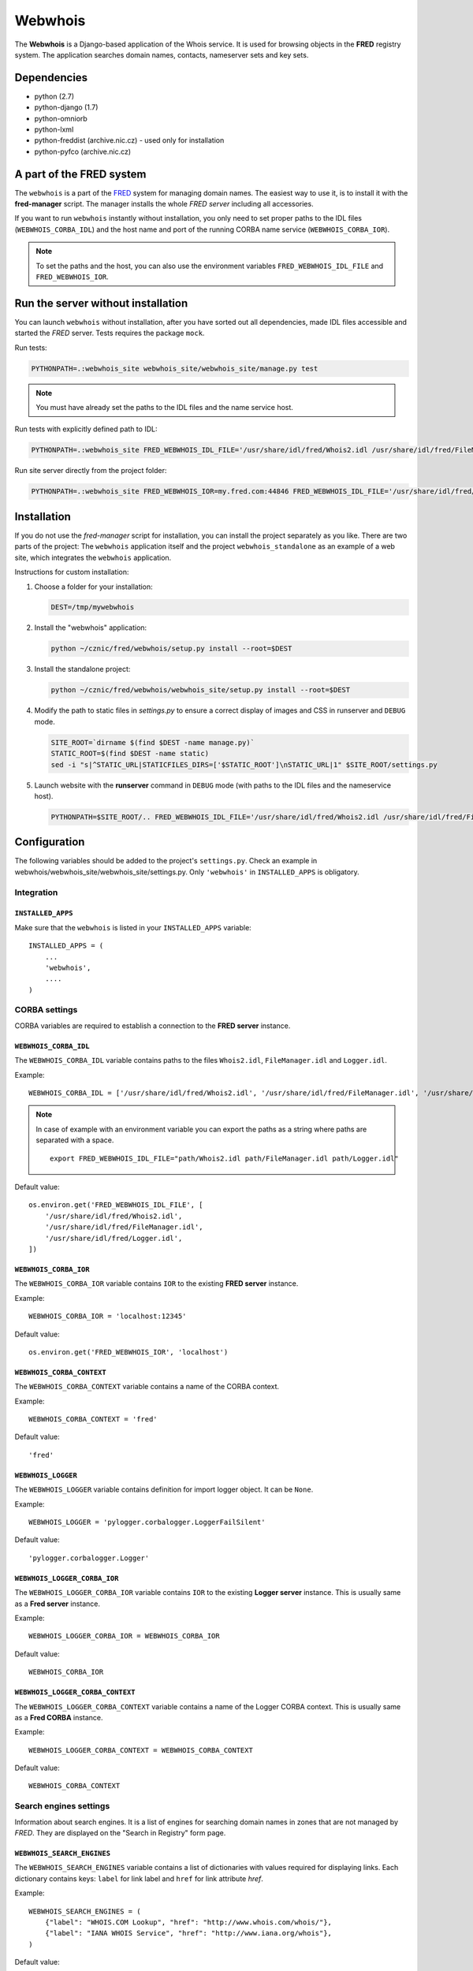 ========
Webwhois
========

The **Webwhois** is a Django-based application of the Whois service.
It is used for browsing objects in the **FRED** registry system.
The application searches domain names, contacts, nameserver sets and key sets.


Dependencies
============

- python (2.7)
- python-django (1.7)
- python-omniorb
- python-lxml
- python-freddist (archive.nic.cz) - used only for installation
- python-pyfco (archive.nic.cz)


A part of the FRED system
=========================

The ``webwhois`` is a part of the FRED_ system for managing domain names.
The easiest way to use it, is to install it with the **fred-manager** script.
The manager installs the whole *FRED server* including all accessories.

If you want to run ``webwhois`` instantly without installation, you only need to set
proper paths to the IDL files (``WEBWHOIS_CORBA_IDL``) and
the host name and port of the running CORBA name service (``WEBWHOIS_CORBA_IOR``).

.. Note::
    To set the paths and the host, you can also use the environment variables ``FRED_WEBWHOIS_IDL_FILE``
    and ``FRED_WEBWHOIS_IOR``.


Run the server without installation
===================================

You can launch ``webwhois`` without installation, after you have sorted out all dependencies,
made IDL files accessible and started the *FRED* server. Tests requires the package ``mock``.

Run tests:

.. code:: shell

	PYTHONPATH=.:webwhois_site webwhois_site/webwhois_site/manage.py test

.. Note::

   You must have already set the paths to the IDL files and the name service host.

Run tests with explicitly defined path to IDL:

.. code:: shell

   PYTHONPATH=.:webwhois_site FRED_WEBWHOIS_IDL_FILE='/usr/share/idl/fred/Whois2.idl /usr/share/idl/fred/FileManager.idl /usr/share/idl/fred/Logger.idl' webwhois_site/webwhois_site/manage.py test

Run site server directly from the project folder:

.. code:: shell

   PYTHONPATH=.:webwhois_site FRED_WEBWHOIS_IOR=my.fred.com:44846 FRED_WEBWHOIS_IDL_FILE='/usr/share/idl/fred/Whois2.idl /usr/share/idl/fred/FileManager.idl /usr/share/idl/fred/Logger.idl' webwhois_site/webwhois_site/manage.py runserver


Installation
============

If you do not use the *fred-manager* script for installation, you can install the project separately as you like.
There are two parts of the project: The ``webwhois`` application itself and the project ``webwhois_standalone``
as an example of a web site, which integrates the ``webwhois`` application.

Instructions for custom installation:

1. Choose a folder for your installation:

   .. code:: shell

       DEST=/tmp/mywebwhois

2. Install the "webwhois" application:

   .. code:: shell

       python ~/cznic/fred/webwhois/setup.py install --root=$DEST

3. Install the standalone project:

   .. code:: shell

       python ~/cznic/fred/webwhois/webwhois_site/setup.py install --root=$DEST

4. Modify the path to static files in *settings.py* to ensure a correct display of images and CSS in runserver and ``DEBUG`` mode.

   .. code:: shell

       SITE_ROOT=`dirname $(find $DEST -name manage.py)`
       STATIC_ROOT=$(find $DEST -name static)
       sed -i "s|^STATIC_URL|STATICFILES_DIRS=['$STATIC_ROOT']\nSTATIC_URL|1" $SITE_ROOT/settings.py

5. Launch website with the **runserver** command in ``DEBUG`` mode (with paths to the IDL files and the nameservice host).

   .. code:: shell

       PYTHONPATH=$SITE_ROOT/.. FRED_WEBWHOIS_IDL_FILE='/usr/share/idl/fred/Whois2.idl /usr/share/idl/fred/FileManager.idl /usr/share/idl/fred/Logger.idl' FRED_WEBWHOIS_IOR=my.fred.com:44846 python $SITE_ROOT/manage.py runserver


Configuration
=============

The following variables should be added to the project's ``settings.py``.
Check an example in webwhois/webwhois_site/webwhois_site/settings.py.
Only ``'webwhois'`` in ``INSTALLED_APPS`` is obligatory.


Integration
-----------

``INSTALLED_APPS``
^^^^^^^^^^^^^^^^^^

Make sure that the ``webwhois`` is listed in your ``INSTALLED_APPS`` variable::

    INSTALLED_APPS = (
        ...
        'webwhois',
        ....
    )


CORBA settings
--------------

CORBA variables are required to establish a connection to the **FRED server** instance.

``WEBWHOIS_CORBA_IDL``
^^^^^^^^^^^^^^^^^^^^^^

The ``WEBWHOIS_CORBA_IDL`` variable contains paths to the files ``Whois2.idl``, ``FileManager.idl`` and ``Logger.idl``.

Example::

    WEBWHOIS_CORBA_IDL = ['/usr/share/idl/fred/Whois2.idl', '/usr/share/idl/fred/FileManager.idl', '/usr/share/idl/fred/Logger.idl']

.. Note::

   In case of example with an environment variable you can export the paths as a string
   where paths are separated with a space.

   ::

      export FRED_WEBWHOIS_IDL_FILE="path/Whois2.idl path/FileManager.idl path/Logger.idl"

Default value::

    os.environ.get('FRED_WEBWHOIS_IDL_FILE', [
        '/usr/share/idl/fred/Whois2.idl',
        '/usr/share/idl/fred/FileManager.idl',
        '/usr/share/idl/fred/Logger.idl',
    ])

``WEBWHOIS_CORBA_IOR``
^^^^^^^^^^^^^^^^^^^^^^

The ``WEBWHOIS_CORBA_IOR`` variable contains ``IOR`` to the existing **FRED server** instance.

Example::

    WEBWHOIS_CORBA_IOR = 'localhost:12345'

Default value::

    os.environ.get('FRED_WEBWHOIS_IOR', 'localhost')

``WEBWHOIS_CORBA_CONTEXT``
^^^^^^^^^^^^^^^^^^^^^^^^^^

The ``WEBWHOIS_CORBA_CONTEXT`` variable contains a name of the CORBA context.

Example::

    WEBWHOIS_CORBA_CONTEXT = 'fred'

Default value::

    'fred'

``WEBWHOIS_LOGGER``
^^^^^^^^^^^^^^^^^^^

The ``WEBWHOIS_LOGGER`` variable contains definition for import logger object. It can be ``None``.

Example::

    WEBWHOIS_LOGGER = 'pylogger.corbalogger.LoggerFailSilent'

Default value::

    'pylogger.corbalogger.Logger'

``WEBWHOIS_LOGGER_CORBA_IOR``
^^^^^^^^^^^^^^^^^^^^^^^^^^^^^

The ``WEBWHOIS_LOGGER_CORBA_IOR`` variable contains ``IOR`` to the existing **Logger server** instance. This is usually
same as a **Fred server** instance.

Example::

    WEBWHOIS_LOGGER_CORBA_IOR = WEBWHOIS_CORBA_IOR

Default value::

    WEBWHOIS_CORBA_IOR

``WEBWHOIS_LOGGER_CORBA_CONTEXT``
^^^^^^^^^^^^^^^^^^^^^^^^^^^^^^^^^

The ``WEBWHOIS_LOGGER_CORBA_CONTEXT`` variable contains a name of the Logger CORBA context. This is usually same as
a **Fred CORBA** instance.

Example::

    WEBWHOIS_LOGGER_CORBA_CONTEXT = WEBWHOIS_CORBA_CONTEXT

Default value::

    WEBWHOIS_CORBA_CONTEXT


Search engines settings
-----------------------

Information about search engines. It is a list of engines for searching domain
names in zones that are not managed by *FRED*. They are displayed
on the "Search in Registry" form page.

``WEBWHOIS_SEARCH_ENGINES``
^^^^^^^^^^^^^^^^^^^^^^^^^^^

The ``WEBWHOIS_SEARCH_ENGINES`` variable contains a list of dictionaries with values
required for displaying links. Each dictionary contains keys: ``label`` for link label
and ``href`` for link attribute *href*.

Example::

    WEBWHOIS_SEARCH_ENGINES = (
        {"label": "WHOIS.COM Lookup", "href": "http://www.whois.com/whois/"},
        {"label": "IANA WHOIS Service", "href": "http://www.iana.org/whois"},
    )

Default value::

    (
        {"label": "WHOIS.COM Lookup", "href": "http://www.whois.com/whois/"},
        {"label": "IANA WHOIS Service", "href": "http://www.iana.org/whois"},
    )


Registrars settings
-------------------

Information about registrars. There are links displayed on the page with a list of registrars.

``WEBWHOIS_HOW_TO_BECOME_A_REGISTRAR_URL``
^^^^^^^^^^^^^^^^^^^^^^^^^^^^^^^^^^^^^^^^^^

The ``WEBWHOIS_HOW_TO_BECOME_A_REGISTRAR_URL`` variable contains a link to the description
"How to become a registrar".

Example::

    WEBWHOIS_HOW_TO_BECOME_A_REGISTRAR_URL = "https://www.nic.cz/page/309/how-to-become-a-registrar-/"

Default value::

    None

``WEBWHOIS_REGISTRAR_CERTIFIED_FOR_RETAIL_URL``
^^^^^^^^^^^^^^^^^^^^^^^^^^^^^^^^^^^^^^^^^^^^^^^

The ``WEBWHOIS_REGISTRAR_CERTIFIED_FOR_RETAIL_URL`` variable contains a link to the page with the list of registrars.

Example::

    WEBWHOIS_REGISTRAR_CERTIFIED_FOR_RETAIL_URL = "https://www.nic.cz/page/928/"

Default value::

    None

``WEBWHOIS_REGISTRAR_SUPPORTS_DNSSEC``
^^^^^^^^^^^^^^^^^^^^^^^^^^^^^^^^^^^^^^

The ``WEBWHOIS_REGISTRAR_SUPPORTS_DNSSEC`` variable contains a link to the page with the specific content related to
the subject.

Example::

    WEBWHOIS_REGISTRAR_SUPPORTS_DNSSEC = "https://www.nic.cz/page/928/#dnssec"

Default value::

    None

``WEBWHOIS_REGISTRAR_SUPPORTS_MOJEID``
^^^^^^^^^^^^^^^^^^^^^^^^^^^^^^^^^^^^^^

The ``WEBWHOIS_REGISTRAR_SUPPORTS_MOJEID`` variable contains a link to the page with the specific content related to
the subject.

Example::

    WEBWHOIS_REGISTRAR_SUPPORTS_MOJEID = "https://www.nic.cz/page/928/#mojeid"

Default value::

    None

``WEBWHOIS_REGISTRAR_SUPPORTS_IPV6``
^^^^^^^^^^^^^^^^^^^^^^^^^^^^^^^^^^^^

The ``WEBWHOIS_REGISTRAR_SUPPORTS_IPV6`` variable contains a link to the page with the specific content related to
the subject.

Example::

    WEBWHOIS_REGISTRAR_SUPPORTS_IPV6 = "https://www.nic.cz/page/928/#ipv6"

Default value::

    None

``WEBWHOIS_REGISTRARS_GROUPS_CERTIFIED``
^^^^^^^^^^^^^^^^^^^^^^^^^^^^^^^^^^^^^^^^

The ``WEBWHOIS_REGISTRARS_GROUPS_CERTIFIED`` variable contains a code that represents certified registrars in the registry.
The certified registrars are shown in the list "Registrars offering also retail services".

Example::

    WEBWHOIS_REGISTRARS_GROUPS_CERTIFIED = ["certified"]

Default value::

    []

``WEBWHOIS_REGISTRARS_GROUPS_UNCERTIFIED``
^^^^^^^^^^^^^^^^^^^^^^^^^^^^^^^^^^^^^^^^^^

The ``WEBWHOIS_REGISTRARS_GROUPS_UNCERTIFIED`` variable contains a code that represents uncertified registrars in the registry.
The uncertified registrars are shown in the list "Registrars offering only wholesale services".

Example::

    WEBWHOIS_REGISTRARS_GROUPS_UNCERTIFIED = ["uncertified"]

Default value::

    []


DNSSEC settings
---------------

Information about the DNSSEC system. There is a link displayed on the page above the list of registrars.

``WEBWHOIS_DNSSEC_URL``
^^^^^^^^^^^^^^^^^^^^^^^

The ``WEBWHOIS_DNSSEC_URL`` variable containts a link to the page describing the system. It can be ``None``.

Example::

    WEBWHOIS_DNSSEC_URL = "http://www.nic.cz/dnssec/"

Default value::

    None


Dobradomena settings
--------------------

Information about the site *Dobradomena*. There is a link displayed on the page above the list of registrars.

``WEBWHOIS_DOBRADOMENA_ROOT``
^^^^^^^^^^^^^^^^^^^^^^^^^^^^^

The ``WEBWHOIS_DOBRADOMENA_ROOT`` variable contains a path to the folder with the PDF-manual files that the site serves.

Example::

    WEBWHOIS_DOBRADOMENA_ROOT = '/tmp/dobradomena/'

.. note::
    Files are stored in the path with the pattern
    ``WEBWHOIS_DOBRADOMENA_ROOT`` / registrar-name / language-code / ``WEBWHOIS_DOBRADOMENA_FILE_NAME``.
    For example ``/tmp/dobradomena/fred_a/en/manual.pdf``.

Default value::

    None

``WEBWHOIS_DOBRADOMENA_FILE_NAME``
^^^^^^^^^^^^^^^^^^^^^^^^^^^^^^^^^^

The ``WEBWHOIS_DOBRADOMENA_FILE_NAME`` variable contains a PDF-manual file name.

Example::

    WEBWHOIS_DOBRADOMENA_FILE_NAME = "manual.pdf"

Default value::

    None

``WEBWHOIS_DOBRADOMENA_MANUAL_URL_PATTERN``
^^^^^^^^^^^^^^^^^^^^^^^^^^^^^^^^^^^^^^^^^^^

The ``WEBWHOIS_DOBRADOMENA_MANUAL_URL_PATTERN`` variable contains the pattern for the file name mapping.

Example::

    WEBWHOIS_DOBRADOMENA_MANUAL_URL_PATTERN = '/dobradomena/%(handle)s/%(lang)s/'

.. note::
    Example of using a 3rd-level domain: ``http://%(handle)s.dobradomena.cz/dobradomena/``.

Default value::

    None

``WEBWHOIS_HOW_TO_REGISTER_LINK``
^^^^^^^^^^^^^^^^^^^^^^^^^^^^^^^^^

The ``WEBWHOIS_HOW_TO_REGISTER_LINK`` variable contains a dictionary with items for URL.
The dictionary contains keys ``label`` for link label and ``href`` for link attribute *href*.
The link is displayed on the page as a clue in case the object was not found in the registry.

Example::

    WEBWHOIS_HOW_TO_REGISTER_LINK = {
        "href": "http://www.dobradomena.cz/",
        "label": "www.dobradomena.cz"
    }

Default value::

    None


MojeID settings
---------------

Optional variables for links to MojeID service. This is an extra content that extends the basic webwhois application.


``WEBWHOIS_MOJEID_REGISTRY_ENDPOINT``
^^^^^^^^^^^^^^^^^^^^^^^^^^^^^^^^^^^^^

The ``WEBWHOIS_MOJEID_REGISTRY_ENDPOINT`` variable contains a path to the MojeID registration form endpoint.
It can be ``None``.

Example::

    WEBWHOIS_MOJEID_REGISTRY_ENDPOINT = "%s/mogrify/preface/" % WEBWHOIS_MOJEID_HOST

Default value::

    None

``WEBWHOIS_MOJEID_TRANSFER_ENDPOINT``
^^^^^^^^^^^^^^^^^^^^^^^^^^^^^^^^^^^^^

The ``WEBWHOIS_MOJEID_TRANSFER_ENDPOINT`` variable contains a path to the MojeID form for contact transfer
from the registry. It can be ``None``.

Example::

    WEBWHOIS_MOJEID_TRANSFER_ENDPOINT = "%s/transfer/endpoint/" % WEBWHOIS_MOJEID_HOST

Default value::

    None

``WEBWHOIS_MOJEID_LINK_WHY``
^^^^^^^^^^^^^^^^^^^^^^^^^^^^

The ``WEBWHOIS_MOJEID_LINK_WHY`` variable contains a path to the page about service benefits on the MojeID site.
It can be ``None``.

Example::

    WEBWHOIS_MOJEID_LINK_WHY = "%s/vyhody/" % WEBWHOIS_MOJEID_HOST

Default value::

    None


The schema of integration into a project
========================================

The schema is shown on the main page of the standalone site.

.. image:: webwhois_site/webwhois_standalone/static/webwhois_standalone/img/webwhois-integration-schema.svg

.. _FRED: https://fred.nic.cz/
